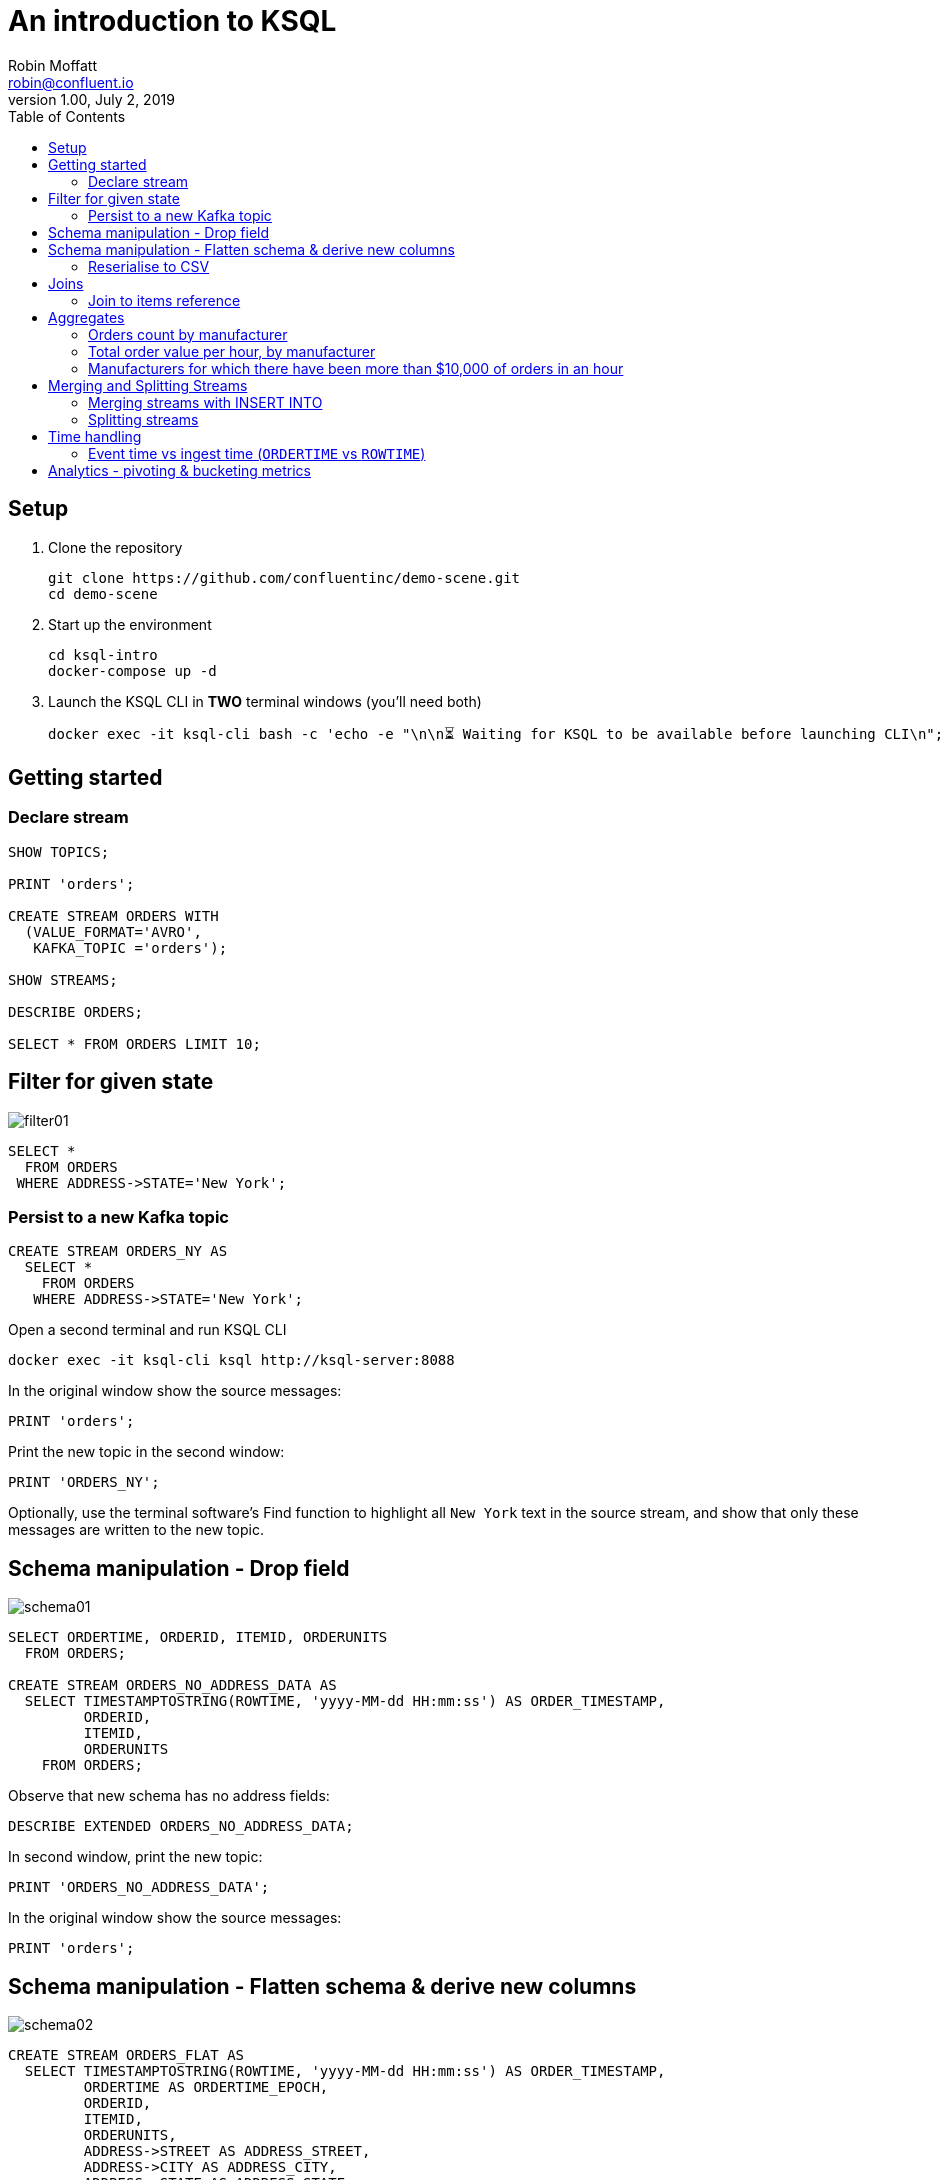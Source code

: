 # An introduction to KSQL 
Robin Moffatt <robin@confluent.io>
v1.00, July 2, 2019
:toc:

## Setup

1. Clone the repository
+
[source,bash]
----
git clone https://github.com/confluentinc/demo-scene.git
cd demo-scene
----

2. Start up the environment
+
[source,bash]
----
cd ksql-intro
docker-compose up -d
----

3. Launch the KSQL CLI in *TWO* terminal windows (you'll need both)
+
[source,bash]
----
docker exec -it ksql-cli bash -c 'echo -e "\n\n⏳ Waiting for KSQL to be available before launching CLI\n"; while [ $(curl -s -o /dev/null -w %{http_code} http://ksql-server:8088/info) -ne 200 ] ; do echo -e $(date) "KSQL Server HTTP state: " $(curl -s -o /dev/null -w %{http_code} http://ksql-server:8088/info) " (waiting for 200)" ; sleep 1 ; done; ksql http://ksql-server:8088'
----


## Getting started

### Declare stream

[source,sql]
----
SHOW TOPICS;

PRINT 'orders';

CREATE STREAM ORDERS WITH 
  (VALUE_FORMAT='AVRO', 
   KAFKA_TOPIC ='orders');

SHOW STREAMS;

DESCRIBE ORDERS;

SELECT * FROM ORDERS LIMIT 10;
----

## Filter for given state

image::images/filter01.png[]

[source,sql]
----
SELECT * 
  FROM ORDERS 
 WHERE ADDRESS->STATE='New York';
----

### Persist to a new Kafka topic

[source,sql]
----
CREATE STREAM ORDERS_NY AS 
  SELECT * 
    FROM ORDERS 
   WHERE ADDRESS->STATE='New York';
----

Open a second terminal and run KSQL CLI 

[source,bash]
----
docker exec -it ksql-cli ksql http://ksql-server:8088
----

In the original window show the source messages: 

[source,sql]
----
PRINT 'orders';
----

Print the new topic in the second window:

[source,sql]
----
PRINT 'ORDERS_NY';
----

Optionally, use the terminal software's Find function to highlight all `New York` text in the source stream, and show that only these messages are written to the new topic.

## Schema manipulation - Drop field

image::images/schema01.png[]

[source,sql]
----
SELECT ORDERTIME, ORDERID, ITEMID, ORDERUNITS 
  FROM ORDERS;

CREATE STREAM ORDERS_NO_ADDRESS_DATA AS 
  SELECT TIMESTAMPTOSTRING(ROWTIME, 'yyyy-MM-dd HH:mm:ss') AS ORDER_TIMESTAMP, 
         ORDERID, 
         ITEMID, 
         ORDERUNITS 
    FROM ORDERS;
----

Observe that new schema has no address fields: 

[source,sql]
----
DESCRIBE EXTENDED ORDERS_NO_ADDRESS_DATA;
----

In second window, print the new topic:

[source,sql]
----
PRINT 'ORDERS_NO_ADDRESS_DATA';
----

In the original window show the source messages: 

[source,sql]
----
PRINT 'orders';
----

## Schema manipulation - Flatten schema & derive new columns

image::images/schema02.png[]

[source,sql]
----
CREATE STREAM ORDERS_FLAT AS 
  SELECT TIMESTAMPTOSTRING(ROWTIME, 'yyyy-MM-dd HH:mm:ss') AS ORDER_TIMESTAMP, 
         ORDERTIME AS ORDERTIME_EPOCH, 
         ORDERID, 
         ITEMID, 
         ORDERUNITS, 
         ADDRESS->STREET AS ADDRESS_STREET, 
         ADDRESS->CITY AS ADDRESS_CITY, 
         ADDRESS->STATE AS ADDRESS_STATE
    FROM ORDERS;
----

[source,sql]
----
PRINT 'ORDERS_FLAT';
----



### Reserialise to CSV

image::images/reserialise01.png[]

[source,sql]
----
CREATE STREAM ORDERS_FLAT_CSV WITH (VALUE_FORMAT='DELIMITED', 
                                    KAFKA_TOPIC='orders_csv') AS 
  SELECT * FROM ORDERS_FLAT;

PRINT 'orders_csv';
----

## Joins

### Join to items reference

image::images/join01.png[]

[source,sql]
----
PRINT 'item_details_01' LIMIT 10;

CREATE TABLE ITEM_REFERENCE_01 WITH (VALUE_FORMAT='AVRO', 
                                     KAFKA_TOPIC='item_details_01', 
                                     KEY='ID');

DESCRIBE ITEM_REFERENCE_01;

SELECT TIMESTAMPTOSTRING(O.ROWTIME, 'yyyy-MM-dd HH:mm:ss') AS ORDER_TIMESTAMP, 
       O.ORDERID, 
       O.ITEMID, 
       I.MAKE, 
       I.COLOUR, 
       I.UNIT_COST, 
       O.ORDERUNITS, 
       O.ORDERUNITS * I.UNIT_COST AS TOTAL_ORDER_VALUE, 
       O.ADDRESS
  FROM ORDERS O 
       INNER JOIN ITEM_REFERENCE_01 I 
       ON O.ITEMID = I.ID 
 LIMIT 5;

CREATE STREAM ORDERS_ENRICHED AS 
SELECT O.ROWTIME AS ORDER_TIMESTAMP, 
       O.ORDERID, 
       O.ITEMID, 
       I.MAKE, 
       I.COLOUR, 
       I.UNIT_COST, 
       O.ORDERUNITS, 
       O.ORDERUNITS * I.UNIT_COST AS TOTAL_ORDER_VALUE, 
       O.ADDRESS
  FROM ORDERS O 
       INNER JOIN ITEM_REFERENCE_01 I 
       ON O.ITEMID = I.ID ;
----

Land to Elasticsearch

image::images/connect01.png[]

[source,bash]
----
curl -i -X PUT -H "Accept:application/json" \
    -H  "Content-Type:application/json" http://localhost:8083/connectors/sink-elastic-orders-01/config \
    -d '{
        "connector.class": "io.confluent.connect.elasticsearch.ElasticsearchSinkConnector",
        "type.name": "type.name=kafkaconnect",
        "key.converter":"org.apache.kafka.connect.storage.StringConverter",
        "topics": "ORDERS_ENRICHED",
        "schema.ignore": "true",
        "connection.url": "http://elasticsearch:9200"
    }'
----

Check that the connector is `RUNNING`

[source,bash]
----
curl -s "http://localhost:8083/connectors"| \
  jq '.[]'| \
  xargs -I{connector_name} curl -s "http://localhost:8083/connectors/"{connector_name}"/status"| \
  jq -c -M '[.name,.connector.state,.tasks[].state]|join(":|:")'| \
  column -s : -t| sed 's/\"//g'| sort
----

[source,bash]
----
sink-elastic-orders-01          |  RUNNING  |  RUNNING
source-datagen-item_details_01  |  RUNNING  |  FAILED
source-datagen-orders-uk        |  RUNNING  |  RUNNING
source-datagen-orders-us        |  RUNNING  |  RUNNING
----


View in http://localhost:5601/app/kibana#/management/kibana/index?_g=()[Kibana]

## Aggregates 

### Orders count by manufacturer

image::images/agg01.png[]

[source,sql]
----
SELECT MAKE, COUNT(*) AS ORDER_COUNT
  FROM ORDERS_ENRICHED 
  GROUP BY MAKE 
  LIMIT 5;
----

### Total order value per hour, by manufacturer

[source,sql]
----
SELECT TIMESTAMPTOSTRING(WINDOWSTART(),'yyyy-MM-dd HH:mm:ss') AS WINDOW_START_TS, 
       MAKE, 
       COUNT(*) AS ORDER_COUNT, 
       SUM(TOTAL_ORDER_VALUE) AS TOTAL_ORDER_VALUE 
  FROM ORDERS_ENRICHED 
         WINDOW TUMBLING (SIZE 1 HOUR) 
GROUP BY MAKE;
----

### Manufacturers for which there have been more than $10,000 of orders in an hour

[source,sql]
----
SELECT TIMESTAMPTOSTRING(WINDOWSTART(),'yyyy-MM-dd HH:mm:ss') AS WINDOW_START_TS, 
       MAKE, 
       COUNT(*) AS ORDER_COUNT, 
       SUM(TOTAL_ORDER_VALUE) AS TOTAL_ORDER_VALUE 
  FROM ORDERS_ENRICHED 
         WINDOW TUMBLING (SIZE 1 HOUR) 
GROUP BY MAKE 
HAVING SUM(TOTAL_ORDER_VALUE) > 10000;
----

## Merging and Splitting Streams

### Merging streams with INSERT INTO

image::images/merge01.png[]

Imagine you have two inbound streams of orders, from separate geographies (e.g. UK and US). You want to combine these into a single stream for use by consumers. 

Add the second stream, containing UK orders: 

[source,sql]
----
SHOW TOPICS;

CREATE STREAM ORDERS_UK WITH (VALUE_FORMAT='AVRO', KAFKA_TOPIC='orders_uk');

SELECT * FROM ORDERS_UK LIMIT 5;
----

Create the new combined stream, populated first by all US orders (the original `ORDERS` stream): 

[source,sql]
----
CREATE STREAM ORDERS_COMBINED AS 
  SELECT 'US' AS SOURCE, 
         'US-'+CAST(ORDERID AS VARCHAR) AS ORDERID, 
         ORDERTIME, 
         ITEMID, 
         ORDERUNITS, 
         ADDRESS 
    FROM ORDERS
    PARTITION BY ORDERID;
----

Add the source of UK order data: 

[source,sql]
----
INSERT INTO ORDERS_COMBINED 
  SELECT 'UK' AS SOURCE, 
         'UK-'+CAST(ORDERID AS VARCHAR) AS ORDERID, 
         ORDERTIME, 
         ITEMID, 
         ORDERUNITS, 
         ADDRESS 
    FROM ORDERS_UK
    PARTITION BY ORDERID;
----

[source,sql]
----
SET 'auto.offset.reset' = 'latest';

SELECT * FROM ORDERS_COMBINED LIMIT 20;
----

N.B. in KSQL 5.3 the above should be changed to a CREATE STREAM and two INSERT INTO, instead of a CSAS. 

### Splitting streams

image::images/split01.png[]

Imagine you have only the single source of `ORDERS_COMBINED` and you want two separate streams of US and UK order data : 

[source,sql]
----
CREATE STREAM ORDER_SPLIT_US AS 
  SELECT * 
    FROM ORDERS_COMBINED 
   WHERE SOURCE ='US';

CREATE STREAM ORDER_SPLIT_UK AS 
  SELECT * 
    FROM ORDERS_COMBINED 
   WHERE SOURCE ='UK';

CREATE STREAM ORDER_SPLIT_OTHER AS 
  SELECT * 
    FROM ORDERS_COMBINED 
   WHERE SOURCE !='US' 
     AND SOURCE !='UK';

SELECT SOURCE, COUNT(*) AS ORDER_COUNT
  FROM ORDER_SPLIT_US 
GROUP BY SOURCE;

SELECT SOURCE, COUNT(*) AS ORDER_COUNT
  FROM ORDER_SPLIT_UK 
GROUP BY SOURCE;
----

## Time handling

### Event time vs ingest time (`ORDERTIME` vs `ROWTIME`)

[source,sql]
----
SELECT TIMESTAMPTOSTRING(ORDERTIME,'yyyy-MM-dd HH:mm:ss'), 
       'Order ID : ' + CAST(ORDERID AS VARCHAR) AS ORDERID
  FROM ORDERS 
 WHERE ITEMID='Item_42' 
 LIMIT 5;
----

[source,sql]
----
2019-06-09 15:18:07 | Order ID : 25
2019-06-09 11:15:30 | Order ID : 224
2019-06-09 22:03:59 | Order ID : 246
2019-06-09 02:42:02 | Order ID : 257
2019-06-09 23:01:00 | Order ID : 362
----

[source,sql]
----
SELECT TIMESTAMPTOSTRING(WINDOWSTART(),'yyyy-MM-dd HH:mm:ss') AS WINDOW_START_TS, 
       ITEMID, 
       COUNT(*) AS ORDER_COUNT 
  FROM ORDERS 
         WINDOW TUMBLING (SIZE 1 HOUR) 
 WHERE ITEMID='Item_42' 
GROUP BY ITEMID;
----

[source,sql]
----
2019-06-11 10:00:00 | Item_42 | 1
2019-06-11 10:00:00 | Item_42 | 18
2019-06-11 10:00:00 | Item_42 | 19
----

[source,sql]
----
SELECT TIMESTAMPTOSTRING(ROWTIME,'yyyy-MM-dd HH:mm:ss'),
       TIMESTAMPTOSTRING(ORDERTIME,'yyyy-MM-dd HH:mm:ss'), 
       'Order ID : ' + CAST(ORDERID AS VARCHAR) AS ORDERID
  FROM ORDERS 
 WHERE ITEMID='Item_42' 
 LIMIT 5;
----

[source,sql]
----
2019-07-01 11:16:29 | 2019-06-09 15:18:07 | Order ID : 25
2019-07-01 11:17:20 | 2019-06-09 11:15:30 | Order ID : 224
2019-07-01 11:17:25 | 2019-06-09 22:03:59 | Order ID : 246
2019-07-01 11:17:28 | 2019-06-09 02:42:02 | Order ID : 257
2019-07-01 11:17:56 | 2019-06-09 23:01:00 | Order ID : 362
----


[source,sql]
----
CREATE STREAM ORDERS_BY_EVENTTIME WITH (VALUE_FORMAT='AVRO', 
                                        KAFKA_TOPIC='orders', 
                                        TIMESTAMP='ORDERTIME');
----

[source,sql]
----
SELECT TIMESTAMPTOSTRING(ROWTIME,'yyyy-MM-dd HH:mm:ss'),
       TIMESTAMPTOSTRING(ORDERTIME,'yyyy-MM-dd HH:mm:ss'), 
       'Order ID : ' + CAST(ORDERID AS VARCHAR) AS ORDERID
  FROM ORDERS_BY_EVENTTIME 
 WHERE ITEMID='Item_42'
 LIMIT 5;
----

[source,sql]
----
2019-06-09 11:40:16 | 2019-06-09 11:40:16 | 15
2019-06-09 12:49:45 | 2019-06-09 12:49:45 | 129
2019-06-09 19:50:33 | 2019-06-09 19:50:33 | 246
2019-06-09 23:02:23 | 2019-06-09 23:02:23 | 657
2019-06-09 05:22:04 | 2019-06-09 05:22:04 | 763
----

[source,sql]
----
SELECT TIMESTAMPTOSTRING(WINDOWSTART(),'yyyy-MM-dd HH:mm:ss') AS WINDOW_START_TS, 
       ITEMID, 
       COUNT(*) AS ORDER_COUNT 
  FROM ORDERS_BY_EVENTTIME 
         WINDOW TUMBLING (SIZE 1 HOUR) 
 WHERE ITEMID='Item_42' 
GROUP BY ITEMID;
----

[source,sql]
----
2019-06-09 08:00:00 | Item_42 | 1
2019-06-09 19:00:00 | Item_42 | 1
2019-06-09 23:00:00 | Item_42 | 2
----

## Analytics - pivoting & bucketing metrics

* Using `CASE` to bucket metrics:
+
[source,sql]
----
SELECT ORDERID, 
       ORDERUNITS,
       CASE WHEN ORDERUNITS > 15 THEN 'Really big order' 
            WHEN ORDERUNITS > 10 THEN 'Big order' 
                                 ELSE 'Normal order' 
         END AS ORDER_TYPE 
  FROM ORDERS_ENRICHED
  LIMIT 10;
----
+
[source,sql]
----
0 | 18 | Really big order
1 | 13 | Big order
3 | 5 | Normal order
0 | 8 | Normal order
1 | 5 | Normal order
2 | 5 | Normal order
3 | 15 | Big order
4 | 19 | Really big order
5 | 2 | Normal order
6 | 4 | Normal order
----

* Using `CASE` to create bucket metric aggregates
+
[source,sql]
----
SELECT CASE WHEN ORDERUNITS > 15 THEN 'Really big order' 
            WHEN ORDERUNITS > 10 THEN 'Big order' 
                                 ELSE 'Normal order' 
         END AS ORDER_TYPE,
       COUNT(*) 
  FROM ORDERS_ENRICHED 
GROUP BY CASE WHEN ORDERUNITS > 15 THEN 'Really big order' 
              WHEN ORDERUNITS > 10 THEN 'Big order' 
                                   ELSE 'Normal order' 
           END;
----

* Using `CASE` to pivot bucket aggregates
+
[source,sql]
----
SELECT TIMESTAMPTOSTRING(WINDOWSTART(),'yyyy-MM-dd HH:mm:ss') AS WINDOW_START_TS, 
       MAKE, 
       COUNT(*), 
       SUM(CASE WHEN ORDERUNITS > 15 THEN 1 ELSE 0 END) AS CT_REALLY_BIG_ORDER,
       SUM(CASE WHEN ORDERUNITS > 10 AND ORDERUNITS<15 THEN 1 ELSE 0 END) AS CT_BIG_ORDER,
       SUM(CASE WHEN ORDERUNITS <= 10 THEN 1 ELSE 0 END) AS CT_NORMAL_ORDER
  FROM ORDERS_ENRICHED 
        WINDOW TUMBLING (SIZE 1 HOUR)
GROUP BY MAKE
LIMIT 5;
----
+
[source,sql]
----
2019-07-01 11:00:00 | Hilpert and Sons | 1 | 1 | 0 | 0
2019-07-01 11:00:00 | Considine and Sons | 71 | 12 | 11 | 43
2019-07-01 11:00:00 | MacGyver Group | 63 | 14 | 11 | 33
2019-07-01 11:00:00 | Bauch-Hudson | 64 | 14 | 16 | 30
2019-07-01 11:00:00 | Corkery-Rath | 59 | 14 | 12 | 31
----

